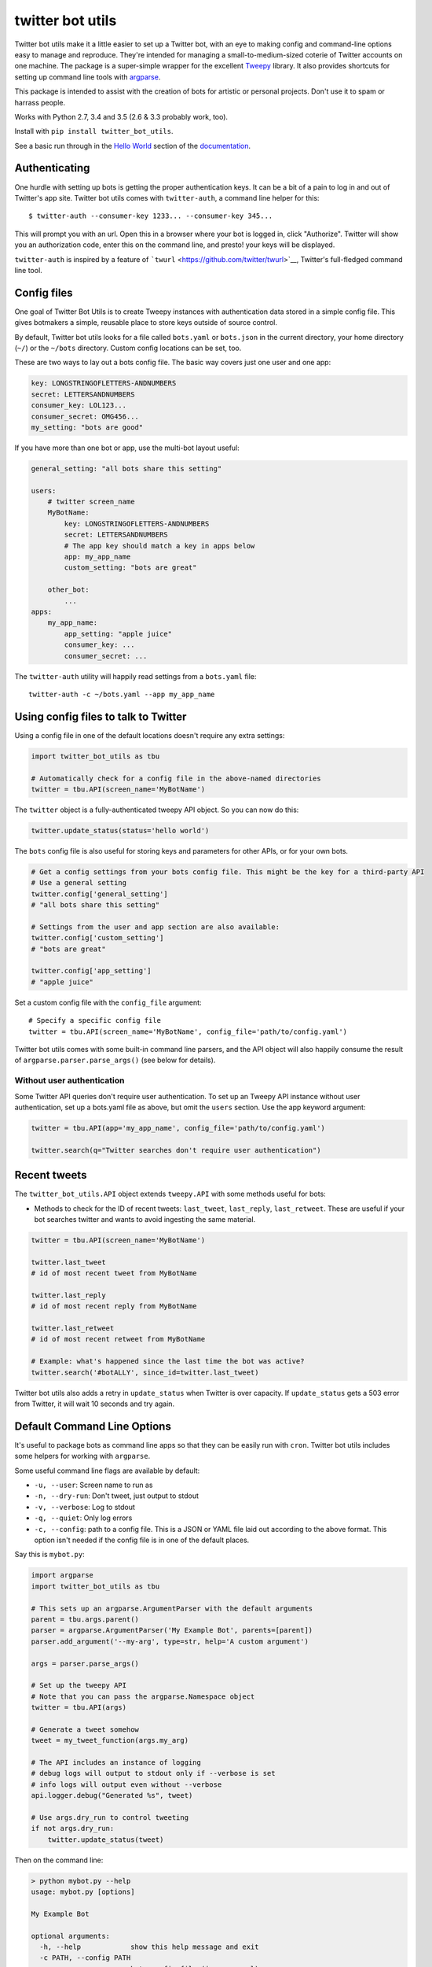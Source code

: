 twitter bot utils
=================

Twitter bot utils make it a little easier to set up a Twitter bot, with
an eye to making config and command-line options easy to manage and
reproduce. They're intended for managing a small-to-medium-sized coterie
of Twitter accounts on one machine. The package is a super-simple
wrapper for the excellent `Tweepy <http://tweepy.org>`__ library. It
also provides shortcuts for setting up command line tools with
`argparse <https://docs.python.org/3/library/argparse.html>`__.

This package is intended to assist with the creation of bots for
artistic or personal projects. Don't use it to spam or harrass people.

Works with Python 2.7, 3.4 and 3.5 (2.6 & 3.3 probably work, too).

Install with ``pip install twitter_bot_utils``.

See a basic run through in the `Hello
World <https://pythonhosted.org/twitter_bot_utils/helloworld.html>`__
section of the
`documentation <https://pythonhosted.org/twitter_bot_utils>`__.

Authenticating
--------------

One hurdle with setting up bots is getting the proper authentication
keys. It can be a bit of a pain to log in and out of Twitter's app site.
Twitter bot utils comes with ``twitter-auth``, a command line helper for
this:

::

    $ twitter-auth --consumer-key 1233... --consumer-key 345...

This will prompt you with an url. Open this in a browser where your bot
is logged in, click "Authorize". Twitter will show you an authorization
code, enter this on the command line, and presto! your keys will be
displayed.

``twitter-auth`` is inspired by a feature of
```twurl`` <https://github.com/twitter/twurl>`__, Twitter's full-fledged
command line tool.

Config files
------------

One goal of Twitter Bot Utils is to create Tweepy instances with
authentication data stored in a simple config file. This gives botmakers
a simple, reusable place to store keys outside of source control.

By default, Twitter bot utils looks for a file called ``bots.yaml`` or
``bots.json`` in the current directory, your home directory (``~/``) or
the ``~/bots`` directory. Custom config locations can be set, too.

These are two ways to lay out a bots config file. The basic way covers
just one user and one app:

.. code:: yaml

    key: LONGSTRINGOFLETTERS-ANDNUMBERS
    secret: LETTERSANDNUMBERS
    consumer_key: LOL123...
    consumer_secret: OMG456...
    my_setting: "bots are good"

If you have more than one bot or app, use the multi-bot layout useful:

.. code:: yaml

    general_setting: "all bots share this setting"

    users:
        # twitter screen_name
        MyBotName:
            key: LONGSTRINGOFLETTERS-ANDNUMBERS
            secret: LETTERSANDNUMBERS
            # The app key should match a key in apps below
            app: my_app_name
            custom_setting: "bots are great"

        other_bot:
            ...
    apps:
        my_app_name:
            app_setting: "apple juice"
            consumer_key: ...
            consumer_secret: ...

The ``twitter-auth`` utility will happily read settings from a
``bots.yaml`` file:

::

    twitter-auth -c ~/bots.yaml --app my_app_name

Using config files to talk to Twitter
-------------------------------------

Using a config file in one of the default locations doesn't require any
extra settings:

.. code:: python

    import twitter_bot_utils as tbu

    # Automatically check for a config file in the above-named directories
    twitter = tbu.API(screen_name='MyBotName')

The ``twitter`` object is a fully-authenticated tweepy API object. So
you can now do this:

.. code:: python

    twitter.update_status(status='hello world')

The ``bots`` config file is also useful for storing keys and parameters
for other APIs, or for your own bots.

.. code:: python

    # Get a config settings from your bots config file. This might be the key for a third-party API
    # Use a general setting
    twitter.config['general_setting']
    # "all bots share this setting"

    # Settings from the user and app section are also available:
    twitter.config['custom_setting']
    # "bots are great"

    twitter.config['app_setting']
    # "apple juice"

Set a custom config file with the ``config_file`` argument:

::

    # Specify a specific config file
    twitter = tbu.API(screen_name='MyBotName', config_file='path/to/config.yaml')

Twitter bot utils comes with some built-in command line parsers, and the
API object will also happily consume the result of
``argparse.parser.parse_args()`` (see below for details).

Without user authentication
~~~~~~~~~~~~~~~~~~~~~~~~~~~

Some Twitter API queries don't require user authentication. To set up an
Tweepy API instance without user authentication, set up a bots.yaml file
as above, but omit the ``users`` section. Use the app keyword argument:

.. code:: python

    twitter = tbu.API(app='my_app_name', config_file='path/to/config.yaml')

    twitter.search(q="Twitter searches don't require user authentication")

Recent tweets
-------------

The ``twitter_bot_utils.API`` object extends ``tweepy.API`` with some
methods useful for bots:

-  Methods to check for the ID of recent tweets: ``last_tweet``,
   ``last_reply``, ``last_retweet``. These are useful if your bot
   searches twitter and wants to avoid ingesting the same material.

.. code:: python

    twitter = tbu.API(screen_name='MyBotName')

    twitter.last_tweet
    # id of most recent tweet from MyBotName

    twitter.last_reply
    # id of most recent reply from MyBotName

    twitter.last_retweet
    # id of most recent retweet from MyBotName

    # Example: what's happened since the last time the bot was active?
    twitter.search('#botALLY', since_id=twitter.last_tweet)

Twitter bot utils also adds a retry in ``update_status`` when Twitter is
over capacity. If ``update_status`` gets a 503 error from Twitter, it
will wait 10 seconds and try again.

Default Command Line Options
----------------------------

It's useful to package bots as command line apps so that they can be
easily run with ``cron``. Twitter bot utils includes some helpers for
working with ``argparse``.

Some useful command line flags are available by default:

-  ``-u, --user``: Screen name to run as
-  ``-n, --dry-run``: Don't tweet, just output to stdout
-  ``-v, --verbose``: Log to stdout
-  ``-q, --quiet``: Only log errors
-  ``-c, --config``: path to a config file. This is a JSON or YAML file
   laid out according to the above format. This option isn't needed if
   the config file is in one of the default places.

Say this is ``mybot.py``:

.. code:: python

    import argparse
    import twitter_bot_utils as tbu

    # This sets up an argparse.ArgumentParser with the default arguments
    parent = tbu.args.parent()
    parser = argparse.ArgumentParser('My Example Bot', parents=[parent])
    parser.add_argument('--my-arg', type=str, help='A custom argument')

    args = parser.parse_args()

    # Set up the tweepy API
    # Note that you can pass the argparse.Namespace object
    twitter = tbu.API(args)

    # Generate a tweet somehow
    tweet = my_tweet_function(args.my_arg)

    # The API includes an instance of logging
    # debug logs will output to stdout only if --verbose is set
    # info logs will output even without --verbose
    api.logger.debug("Generated %s", tweet)

    # Use args.dry_run to control tweeting
    if not args.dry_run:
        twitter.update_status(tweet)

Then on the command line:

.. code:: bash

    > python mybot.py --help
    usage: mybot.py [options]

    My Example Bot

    optional arguments:
      -h, --help            show this help message and exit
      -c PATH, --config PATH
                            bots config file (json or yaml)
      -u SCREEN_NAME, --user SCREEN_NAME
                            Twitter screen name
      -n, --dry-run         Don't actually do anything
      -v, --verbose         Run talkatively
      -q, --quiet           Run quietly
      --my-arg MY_ARG       A custom argument

    # Looks for settings in a config file (e.g. bots.yaml, see config section above)
    # Prints results to stdout and doesn't publish anything 
    > python yourapp.py  --dry-run --verbose
    Generated <EXAMPLE TWEET>

    # Run quietly, say in a crontab file
    > python yourapp.py --user MyBotName --quiet
    Generated <EXAMPLE TWEET 2>

Helpers
-------

Checking for entities
~~~~~~~~~~~~~~~~~~~~~

Easily check if tweets have specific entities:

.. code:: python

    import twitter_bot_utils

    # Don't set include_entities to False and expect the below to work
    statuses = twitter.search('example search', include_entities=True)

    status = status[0]

    twitter_bot_utils.helpers.has_mention(status)
    # returns True if status has one or more mentions, otherwise False 

    twitter_bot_utils.helpers.has_hashtag(status)
    # returns True if status has one or more hashtags, otherwise False 

    twitter_bot_utils.helpers.has_media(status)
    # returns True if status has one or more media entities (images, video), otherwise False 

    twitter_bot_utils.helpers.has_entities(status)
    # returns True if status has any entities

    # These also exist:
    twitter_bot_utils.helpers.has_url
    twitter_bot_utils.helpers.has_symbol

Filtering out entities
~~~~~~~~~~~~~~~~~~~~~~

These helpers remove entities from a tweet's text.

.. code:: python

    import twitter_bot_utils as tbu

    api = tbu.API(screen_name='MyBotName')

    results = api.search("special topic")

    results[0].text
    # 'This is an example tweet with a #hashtag and a link http://foo.com'

    tbu.helpers.remove_entity(results[0], 'hashtags')
    # 'This is an example tweet with a  and a link http://foo.com'

    tbu.helpers.remove_entity(results[0], 'urls')
    # 'This is an example tweet with a #hashtag and a link '

    # Remove multiple entities with remove_entities.
    tbu.helpers.remove_entities(results[0], ['urls', 'hashtags', 'media'])
    # 'This is an example tweet with a  and a link '

Command line utilities
~~~~~~~~~~~~~~~~~~~~~~

-  ``auto-follow``: Follow accounts that follow your bot
-  ``fave-mentions``: Favorite your bot's mentions
-  ``twitter-auth``: Authenticate and account with a Twitter app.

